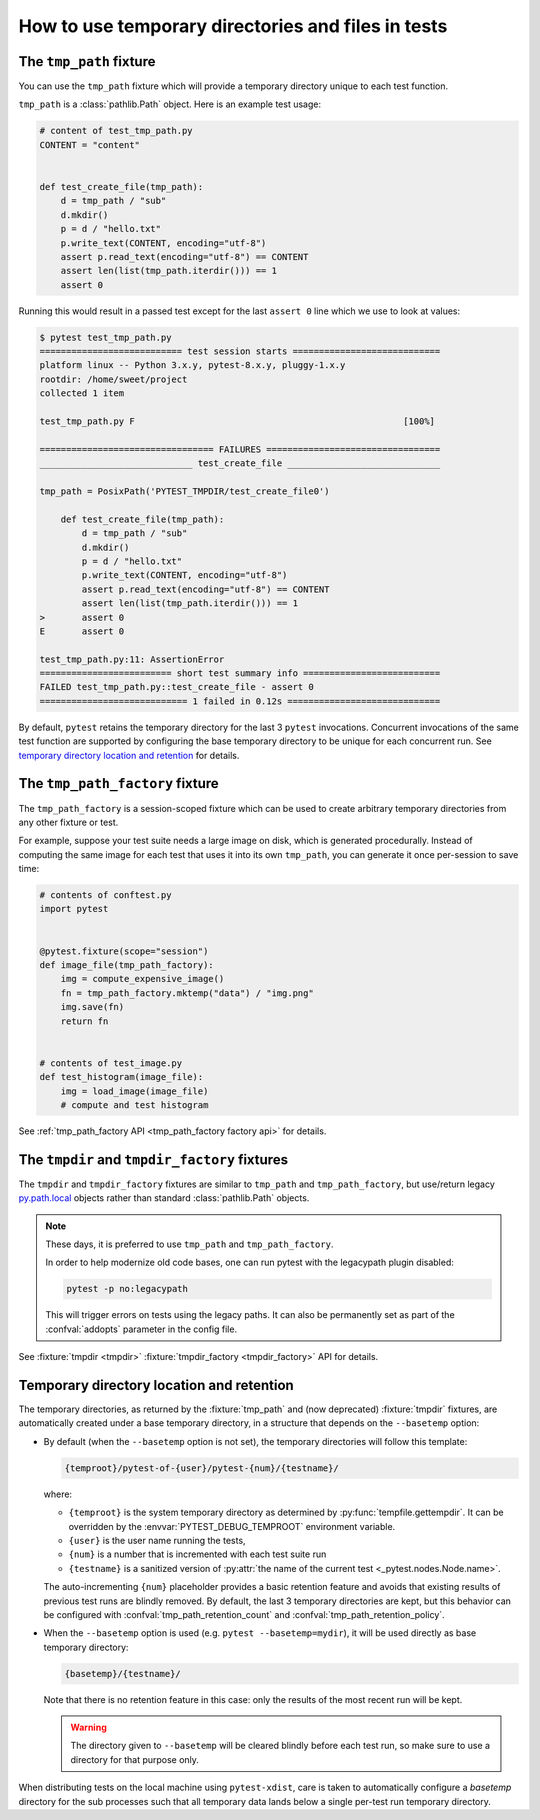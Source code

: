 
.. _`tmp_path handling`:
.. _tmp_path:

How to use temporary directories and files in tests
===================================================

The ``tmp_path`` fixture
------------------------

You can use the ``tmp_path`` fixture which will provide a temporary directory
unique to each test function.

``tmp_path`` is a :class:`pathlib.Path` object. Here is an example test usage:

.. code-block:: python

    # content of test_tmp_path.py
    CONTENT = "content"


    def test_create_file(tmp_path):
        d = tmp_path / "sub"
        d.mkdir()
        p = d / "hello.txt"
        p.write_text(CONTENT, encoding="utf-8")
        assert p.read_text(encoding="utf-8") == CONTENT
        assert len(list(tmp_path.iterdir())) == 1
        assert 0

Running this would result in a passed test except for the last
``assert 0`` line which we use to look at values:

.. code-block:: pytest

    $ pytest test_tmp_path.py
    =========================== test session starts ============================
    platform linux -- Python 3.x.y, pytest-8.x.y, pluggy-1.x.y
    rootdir: /home/sweet/project
    collected 1 item

    test_tmp_path.py F                                                   [100%]

    ================================= FAILURES =================================
    _____________________________ test_create_file _____________________________

    tmp_path = PosixPath('PYTEST_TMPDIR/test_create_file0')

        def test_create_file(tmp_path):
            d = tmp_path / "sub"
            d.mkdir()
            p = d / "hello.txt"
            p.write_text(CONTENT, encoding="utf-8")
            assert p.read_text(encoding="utf-8") == CONTENT
            assert len(list(tmp_path.iterdir())) == 1
    >       assert 0
    E       assert 0

    test_tmp_path.py:11: AssertionError
    ========================= short test summary info ==========================
    FAILED test_tmp_path.py::test_create_file - assert 0
    ============================ 1 failed in 0.12s =============================

By default, ``pytest`` retains the temporary directory for the last 3 ``pytest``
invocations. Concurrent invocations of the same test function are supported by
configuring the base temporary directory to be unique for each concurrent
run. See `temporary directory location and retention`_ for details.

.. _`tmp_path_factory example`:

The ``tmp_path_factory`` fixture
--------------------------------

The ``tmp_path_factory`` is a session-scoped fixture which can be used
to create arbitrary temporary directories from any other fixture or test.

For example, suppose your test suite needs a large image on disk, which is
generated procedurally. Instead of computing the same image for each test
that uses it into its own ``tmp_path``, you can generate it once per-session
to save time:

.. code-block:: python

    # contents of conftest.py
    import pytest


    @pytest.fixture(scope="session")
    def image_file(tmp_path_factory):
        img = compute_expensive_image()
        fn = tmp_path_factory.mktemp("data") / "img.png"
        img.save(fn)
        return fn


    # contents of test_image.py
    def test_histogram(image_file):
        img = load_image(image_file)
        # compute and test histogram

See :ref:`tmp_path_factory API <tmp_path_factory factory api>` for details.

.. _`tmpdir and tmpdir_factory`:
.. _tmpdir:

The ``tmpdir`` and ``tmpdir_factory`` fixtures
----------------------------------------------

The ``tmpdir`` and ``tmpdir_factory`` fixtures are similar to ``tmp_path``
and ``tmp_path_factory``, but use/return legacy `py.path.local`_ objects
rather than standard :class:`pathlib.Path` objects.

.. note::
    These days, it is preferred to use ``tmp_path`` and ``tmp_path_factory``.

    In order to help modernize old code bases, one can run pytest with the legacypath
    plugin disabled:

    .. code-block:: bash

        pytest -p no:legacypath

    This will trigger errors on tests using the legacy paths.
    It can also be permanently set as part of the :confval:`addopts` parameter in the
    config file.

See :fixture:`tmpdir <tmpdir>` :fixture:`tmpdir_factory <tmpdir_factory>`
API for details.


.. _`temporary directory location and retention`:

Temporary directory location and retention
------------------------------------------

The temporary directories,
as returned by the :fixture:`tmp_path` and (now deprecated) :fixture:`tmpdir` fixtures,
are automatically created under a base temporary directory,
in a structure that depends on the ``--basetemp`` option:

- By default (when the ``--basetemp`` option is not set),
  the temporary directories will follow this template:

  .. code-block:: text

      {temproot}/pytest-of-{user}/pytest-{num}/{testname}/

  where:

  - ``{temproot}`` is the system temporary directory
    as determined by :py:func:`tempfile.gettempdir`.
    It can be overridden by the :envvar:`PYTEST_DEBUG_TEMPROOT` environment variable.
  - ``{user}`` is the user name running the tests,
  - ``{num}`` is a number that is incremented with each test suite run
  - ``{testname}`` is a sanitized version of :py:attr:`the name of the current test <_pytest.nodes.Node.name>`.

  The auto-incrementing ``{num}`` placeholder provides a basic retention feature
  and avoids that existing results of previous test runs are blindly removed.
  By default, the last 3 temporary directories are kept,
  but this behavior can be configured with
  :confval:`tmp_path_retention_count` and :confval:`tmp_path_retention_policy`.

- When the ``--basetemp`` option is used (e.g. ``pytest --basetemp=mydir``),
  it will be used directly as base temporary directory:

  .. code-block:: text

      {basetemp}/{testname}/

  Note that there is no retention feature in this case:
  only the results of the most recent run will be kept.

  .. warning::

      The directory given to ``--basetemp`` will be cleared blindly before each test run,
      so make sure to use a directory for that purpose only.

When distributing tests on the local machine using ``pytest-xdist``, care is taken to
automatically configure a `basetemp` directory for the sub processes such that all temporary
data lands below a single per-test run temporary directory.

.. _`py.path.local`: https://py.readthedocs.io/en/latest/path.html

